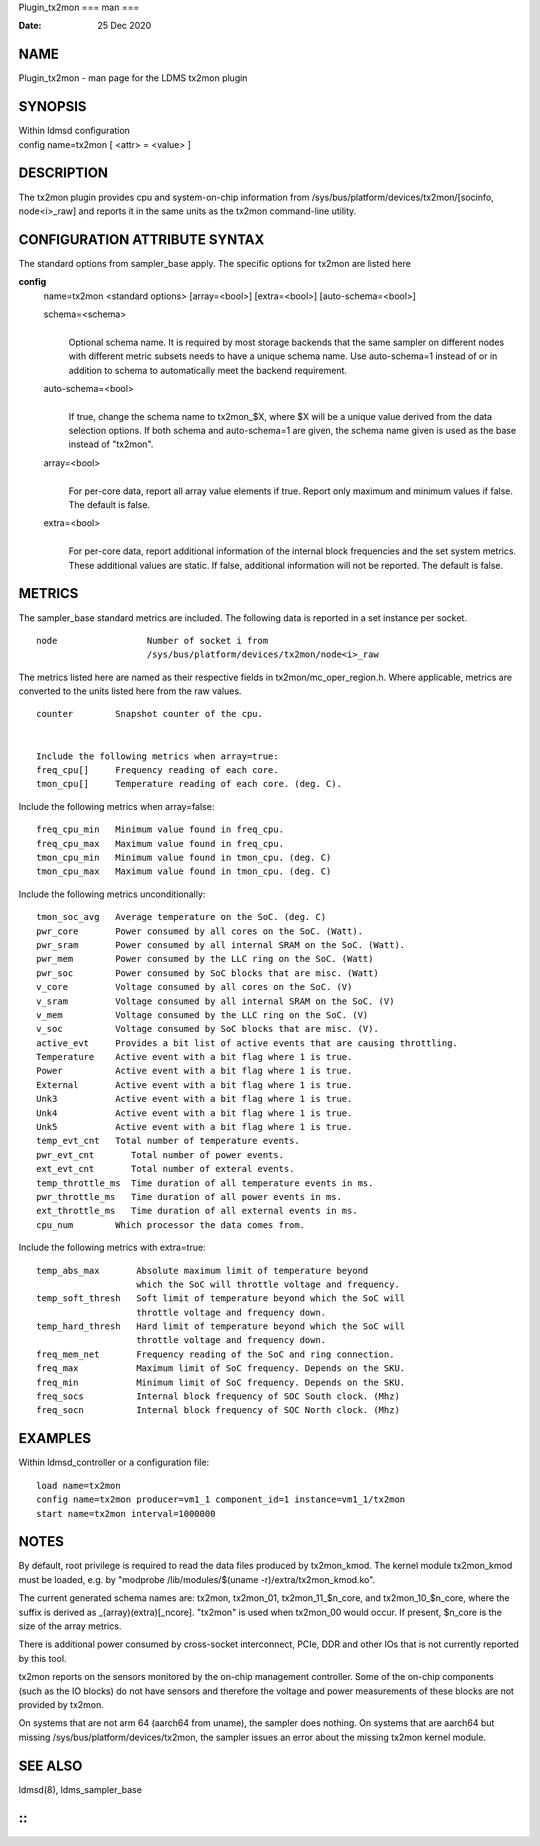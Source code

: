 Plugin_tx2mon
===
man
===

:Date:   25 Dec 2020

NAME
====

Plugin_tx2mon - man page for the LDMS tx2mon plugin

SYNOPSIS
========

| Within ldmsd configuration
| config name=tx2mon [ <attr> = <value> ]

DESCRIPTION
===========

The tx2mon plugin provides cpu and system-on-chip information from
/sys/bus/platform/devices/tx2mon/[socinfo, node<i>_raw] and reports it
in the same units as the tx2mon command-line utility.

CONFIGURATION ATTRIBUTE SYNTAX
==============================

The standard options from sampler_base apply. The specific options for
tx2mon are listed here

**config**
   | name=tx2mon <standard options> [array=<bool>] [extra=<bool>]
     [auto-schema=<bool>]

   schema=<schema>
      | 
      | Optional schema name. It is required by most storage backends
        that the same sampler on different nodes with different metric
        subsets needs to have a unique schema name. Use auto-schema=1
        instead of or in addition to schema to automatically meet the
        backend requirement.

   auto-schema=<bool>
      | 
      | If true, change the schema name to tx2mon_$X, where $X will be a
        unique value derived from the data selection options. If both
        schema and auto-schema=1 are given, the schema name given is
        used as the base instead of "tx2mon".

   array=<bool>
      | 
      | For per-core data, report all array value elements if true.
        Report only maximum and minimum values if false. The default is
        false.

   extra=<bool>
      | 
      | For per-core data, report additional information of the internal
        block frequencies and the set system metrics. These additional
        values are static. If false, additional information will not be
        reported. The default is false.

METRICS
=======

The sampler_base standard metrics are included. The following data is
reported in a set instance per socket.

::

   node                 Number of socket i from
                        /sys/bus/platform/devices/tx2mon/node<i>_raw

The metrics listed here are named as their respective fields in
tx2mon/mc_oper_region.h. Where applicable, metrics are converted to the
units listed here from the raw values.

::

   counter        Snapshot counter of the cpu.


   Include the following metrics when array=true:
   freq_cpu[]     Frequency reading of each core.
   tmon_cpu[]     Temperature reading of each core. (deg. C).

Include the following metrics when array=false:

::

   freq_cpu_min   Minimum value found in freq_cpu.
   freq_cpu_max   Maximum value found in freq_cpu.
   tmon_cpu_min   Minimum value found in tmon_cpu. (deg. C)
   tmon_cpu_max   Maximum value found in tmon_cpu. (deg. C)

Include the following metrics unconditionally:

::

   tmon_soc_avg   Average temperature on the SoC. (deg. C)
   pwr_core       Power consumed by all cores on the SoC. (Watt).
   pwr_sram       Power consumed by all internal SRAM on the SoC. (Watt).
   pwr_mem        Power consumed by the LLC ring on the SoC. (Watt)
   pwr_soc        Power consumed by SoC blocks that are misc. (Watt)
   v_core         Voltage consumed by all cores on the SoC. (V)
   v_sram         Voltage consumed by all internal SRAM on the SoC. (V)
   v_mem          Voltage consumed by the LLC ring on the SoC. (V)
   v_soc          Voltage consumed by SoC blocks that are misc. (V).
   active_evt     Provides a bit list of active events that are causing throttling.
   Temperature    Active event with a bit flag where 1 is true.
   Power          Active event with a bit flag where 1 is true.
   External       Active event with a bit flag where 1 is true.
   Unk3           Active event with a bit flag where 1 is true.
   Unk4           Active event with a bit flag where 1 is true.
   Unk5           Active event with a bit flag where 1 is true.
   temp_evt_cnt   Total number of temperature events.
   pwr_evt_cnt       Total number of power events.
   ext_evt_cnt       Total number of exteral events.
   temp_throttle_ms  Time duration of all temperature events in ms.
   pwr_throttle_ms   Time duration of all power events in ms.
   ext_throttle_ms   Time duration of all external events in ms.
   cpu_num        Which processor the data comes from.

Include the following metrics with extra=true:

::

   temp_abs_max       Absolute maximum limit of temperature beyond
                      which the SoC will throttle voltage and frequency.
   temp_soft_thresh   Soft limit of temperature beyond which the SoC will
                      throttle voltage and frequency down.
   temp_hard_thresh   Hard limit of temperature beyond which the SoC will
                      throttle voltage and frequency down.
   freq_mem_net       Frequency reading of the SoC and ring connection.
   freq_max           Maximum limit of SoC frequency. Depends on the SKU.
   freq_min           Minimum limit of SoC frequency. Depends on the SKU.
   freq_socs          Internal block frequency of SOC South clock. (Mhz)
   freq_socn          Internal block frequency of SOC North clock. (Mhz)

EXAMPLES
========

Within ldmsd_controller or a configuration file:

::

   load name=tx2mon
   config name=tx2mon producer=vm1_1 component_id=1 instance=vm1_1/tx2mon
   start name=tx2mon interval=1000000

NOTES
=====

By default, root privilege is required to read the data files produced
by tx2mon_kmod. The kernel module tx2mon_kmod must be loaded, e.g. by
"modprobe /lib/modules/$(uname -r)/extra/tx2mon_kmod.ko".

The current generated schema names are: tx2mon, tx2mon_01,
tx2mon_11_$n_core, and tx2mon_10_$n_core, where the suffix is derived as
\_(array)(extra)[_ncore]. "tx2mon" is used when tx2mon_00 would occur.
If present, $n_core is the size of the array metrics.

There is additional power consumed by cross-socket interconnect, PCIe,
DDR and other IOs that is not currently reported by this tool.

tx2mon reports on the sensors monitored by the on-chip management
controller. Some of the on-chip components (such as the IO blocks) do
not have sensors and therefore the voltage and power measurements of
these blocks are not provided by tx2mon.

On systems that are not arm 64 (aarch64 from uname), the sampler does
nothing. On systems that are aarch64 but missing
/sys/bus/platform/devices/tx2mon, the sampler issues an error about the
missing tx2mon kernel module.

SEE ALSO
========

ldmsd(8), ldms_sampler_base

::
=============
